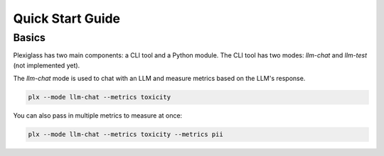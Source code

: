 Quick Start Guide
=================


Basics
------

Plexiglass has two main components: a CLI tool and a Python module. 
The CLI tool has two modes: `llm-chat` and `llm-test` (not implemented yet).

The `llm-chat` mode is used to chat with an LLM and measure metrics based on the LLM's response.

.. code-block:: shell

    plx --mode llm-chat --metrics toxicity

You can also pass in multiple metrics to measure at once:

.. code-block:: shell

    plx --mode llm-chat --metrics toxicity --metrics pii
  